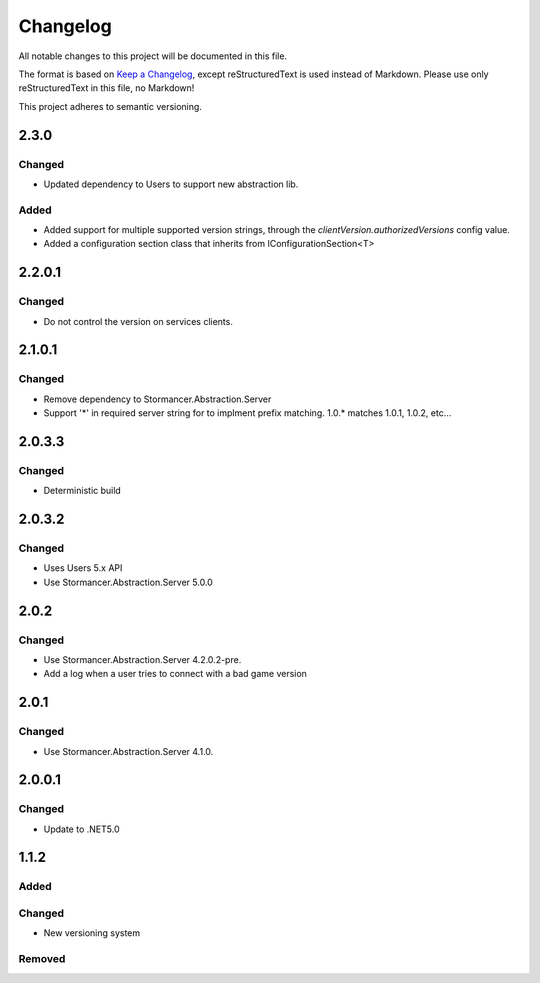 =========
Changelog
=========

All notable changes to this project will be documented in this file.

The format is based on `Keep a Changelog <https://keepachangelog.com/en/1.0.0/>`_, except reStructuredText is used instead of Markdown.
Please use only reStructuredText in this file, no Markdown!

This project adheres to semantic versioning.


2.3.0
----------
Changed
*******
- Updated dependency to Users to support new abstraction lib.

Added
*****
- Added support for multiple supported version strings, through the `clientVersion.authorizedVersions` config value.
- Added a configuration section class that inherits from IConfigurationSection<T>

2.2.0.1
-------
Changed
*******
- Do not control the version on services clients.

2.1.0.1
----------
Changed
*******
- Remove dependency to Stormancer.Abstraction.Server
- Support '*' in required server string for to implment prefix matching. 1.0.* matches 1.0.1, 1.0.2, etc...

2.0.3.3
-------
Changed
*******
- Deterministic build

2.0.3.2
-------
Changed
*******
- Uses Users 5.x API
- Use Stormancer.Abstraction.Server 5.0.0

2.0.2
-----
Changed
*******
- Use Stormancer.Abstraction.Server 4.2.0.2-pre.
- Add a log when a user tries to connect with a bad game version

2.0.1
-----
Changed
*******
- Use Stormancer.Abstraction.Server 4.1.0.

2.0.0.1
-------
Changed
*******
- Update to .NET5.0

1.1.2
-----
Added
*****

Changed
*******
- New versioning system

Removed
*******

